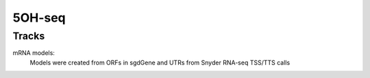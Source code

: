 5OH-seq
=======

Tracks
------
mRNA models:
    Models were created from ORFs in sgdGene and UTRs from Snyder RNA-seq
    TSS/TTS calls
